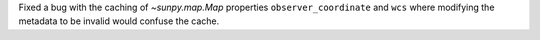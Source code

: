 Fixed a bug with the caching of `~sunpy.map.Map` properties ``observer_coordinate`` and ``wcs`` where modifying the metadata to be invalid would confuse the cache.

